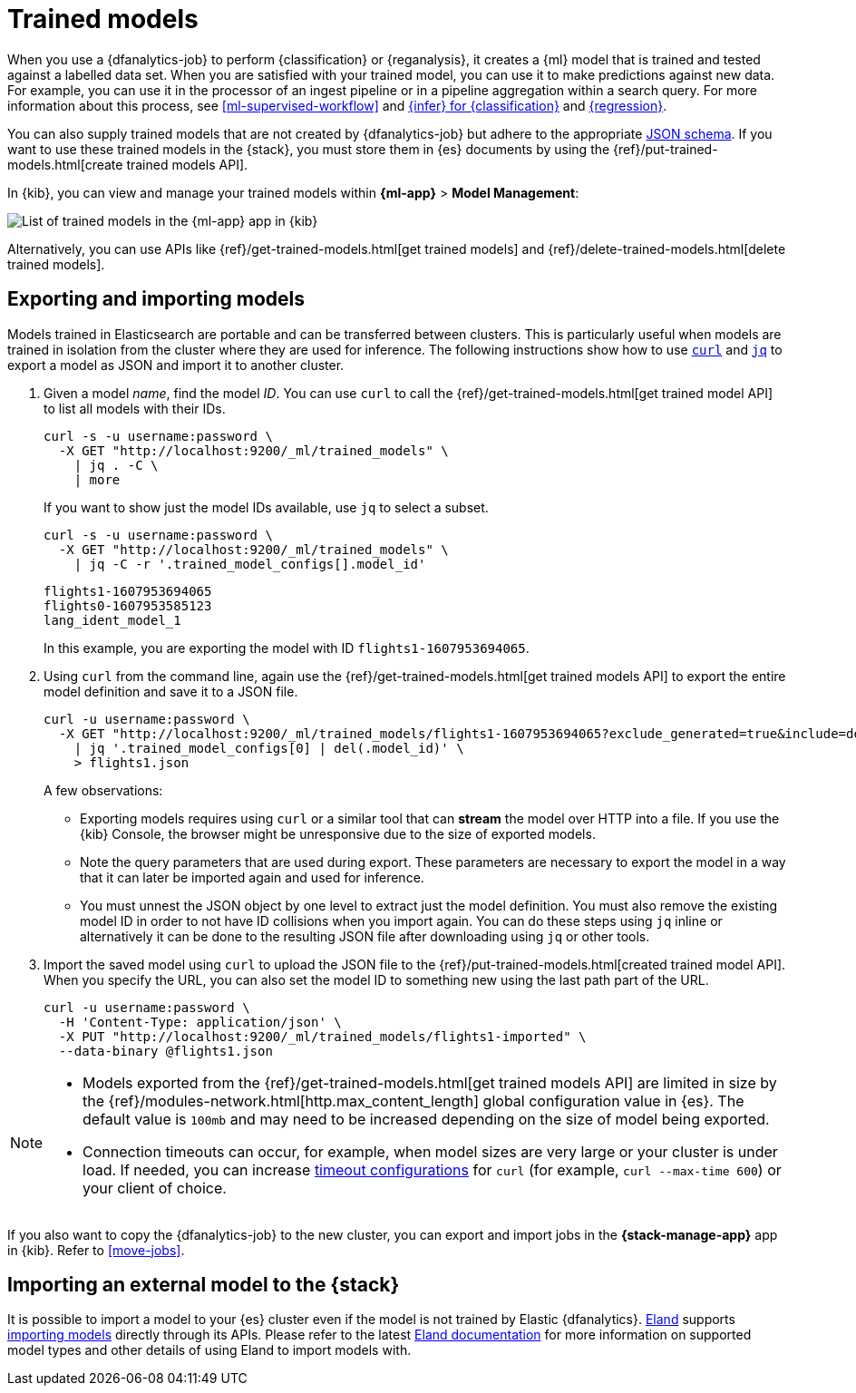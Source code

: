 [role="xpack"]
[[ml-trained-models]]
= Trained models
:keywords: {ml-init}, {stack}, {dfanalytics}

When you use a {dfanalytics-job} to perform {classification} or {reganalysis},
it creates a {ml} model that is trained and tested against a labelled data set.
When you are satisfied with your trained model, you can use it to make
predictions against new data. For example, you can use it in the processor of
an ingest pipeline or in a pipeline aggregation within a search query. For more
information about this process, see <<ml-supervised-workflow>> and
<<ml-inference-class,{infer} for {classification}>> and 
<<ml-inference-reg,{regression}>>.

You can also supply trained models that are not created by {dfanalytics-job} but
adhere to the appropriate
https://github.com/elastic/ml-json-schemas[JSON schema]. If you want to use
these trained models in the {stack}, you must store them in {es} documents by
using the {ref}/put-trained-models.html[create trained models API].

In {kib}, you can view and manage your trained models within *{ml-app}* > *Model 
Management*:

[role="screenshot"]
image::images/trained-model-management.jpg["List of trained models in the {ml-app} app in {kib}"]

Alternatively, you can use APIs like
{ref}/get-trained-models.html[get trained models] and
{ref}/delete-trained-models.html[delete trained models].


[discrete]
[[export-import]]
== Exporting and importing models

Models trained in Elasticsearch are portable and can be transferred between
clusters. This is particularly useful when models are trained in isolation from
the cluster where they are used for inference. The following instructions show
how to use https://curl.se/[`curl`] and https://stedolan.github.io/jq/[`jq`] to
export a model as JSON and import it to another cluster.

1. Given a model _name_, find the model _ID_. You can use `curl` to call the
{ref}/get-trained-models.html[get trained model API] to list all models with
their IDs.
+
--
[source, bash]
--------------------------------------------------
curl -s -u username:password \
  -X GET "http://localhost:9200/_ml/trained_models" \
    | jq . -C \
    | more
--------------------------------------------------
// NOTCONSOLE

If you want to show just the model IDs available, use `jq` to select a subset.

[source, bash]
--------------------------------------------------
curl -s -u username:password \
  -X GET "http://localhost:9200/_ml/trained_models" \
    | jq -C -r '.trained_model_configs[].model_id'
--------------------------------------------------
// NOTCONSOLE

[source, bash]
--------------------------------------------------
flights1-1607953694065
flights0-1607953585123
lang_ident_model_1
--------------------------------------------------
// NOTCONSOLE

In this example, you are exporting the model with ID `flights1-1607953694065`.
--

2. Using `curl` from the command line, again use the
{ref}/get-trained-models.html[get trained models API] to export the entire model
definition and save it to a JSON file.
+
--
[source, bash]
--------------------------------------------------
curl -u username:password \
  -X GET "http://localhost:9200/_ml/trained_models/flights1-1607953694065?exclude_generated=true&include=definition&decompress_definition=false" \
    | jq '.trained_model_configs[0] | del(.model_id)' \
    > flights1.json
--------------------------------------------------
// NOTCONSOLE

A few observations:

* Exporting models requires using `curl` or a similar tool that can *stream*
the model over HTTP into a file. If you use the {kib} Console, the
browser might be unresponsive due to the size of exported models.

* Note the query parameters that are used during export. These parameters are necessary to
export the model in a way that it can later be imported again and used for
inference.

* You must unnest the JSON object by one level to extract just the model
definition. You must also remove the existing model ID in order to not have
ID collisions when you import again. You can do these steps using `jq` inline or
alternatively it can be done to the resulting JSON file after downloading using
`jq` or other tools.
--

3. Import the saved model using `curl` to upload the JSON file to the
{ref}/put-trained-models.html[created trained model API]. When you specify the URL,
you can also set the model ID to something new using the last path part of the
URL.
+
--
[source, bash]
--------------------------------------------------
curl -u username:password \
  -H 'Content-Type: application/json' \
  -X PUT "http://localhost:9200/_ml/trained_models/flights1-imported" \
  --data-binary @flights1.json
--------------------------------------------------
// NOTCONSOLE
--

[NOTE]
--
* Models exported from the {ref}/get-trained-models.html[get trained models API]
are limited in size by the
{ref}/modules-network.html[http.max_content_length]
global configuration value in {es}. The default value is `100mb` and may need to 
be increased depending on the size of model being exported.

* Connection timeouts can occur, for example, when model sizes are very large or 
your cluster is under load. If needed, you can increase
https://ec.haxx.se/usingcurl/usingcurl-timeouts[timeout configurations] for
`curl` (for example, `curl --max-time 600`) or your client of choice.
--

If you also want to copy the {dfanalytics-job} to the new cluster, you can 
export and import jobs in the *{stack-manage-app}* app in {kib}. Refer to
<<move-jobs>>.

[discrete]
[[import-external-model-to-es]]
== Importing an external model to the {stack}

It is possible to import a model to your {es} cluster even if the model is not
trained by Elastic {dfanalytics}. https://eland.readthedocs.io/[Eland] supports
https://www.elastic.co/guide/en/elasticsearch/client/eland/current/machine-learning.html[importing models]
directly through its APIs. Please refer to the latest
https://eland.readthedocs.io/[Eland documentation] for more information
on supported model types and other details of using Eland to import models with.
